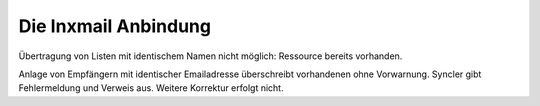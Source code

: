 Die Inxmail Anbindung
=====================


Übertragung von Listen mit identischem Namen nicht möglich: Ressource bereits vorhanden.

Anlage von Empfängern mit identischer Emailadresse überschreibt vorhandenen ohne Vorwarnung.
Syncler gibt Fehlermeldung und Verweis aus. Weitere Korrektur erfolgt nicht.